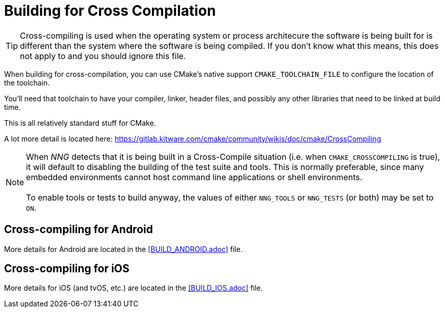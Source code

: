 = Building for Cross Compilation

TIP: Cross-compiling is used when the operating system or process architecure
the software is being built for is different than the system where the software
is being compiled.  If you don't know what this means, this does not apply to
and you should ignore this file.

When building for cross-compilation, you can use CMake's native support
`CMAKE_TOOLCHAIN_FILE` to configure the location of the toolchain.

You'll need that toolchain to have your compiler, linker, header files,
and possibly any other libraries that need to be linked at build time.

This is all relatively standard stuff for CMake.

A lot more detail is located here: https://gitlab.kitware.com/cmake/community/wikis/doc/cmake/CrossCompiling

NOTE: When _NNG_ detects that it is being built in a Cross-Compile
situation (i.e. when `CMAKE_CROSSCOMPILING` is true), it will default
to disabling the building of the test suite and tools.
This is normally preferable, since many embedded environments cannot host
command line applications or shell environments. +
 +
To enable tools or tests to build anyway, the values of either
`NNG_TOOLS` or `NNG_TESTS` (or both) may be set to `ON`.

== Cross-compiling for Android

More details for Android are located in the <<BUILD_ANDROID.adoc>> file.

== Cross-compiling for iOS

More details for iOS (and tvOS, etc.) are located in the <<BUILD_IOS.adoc>> file.
